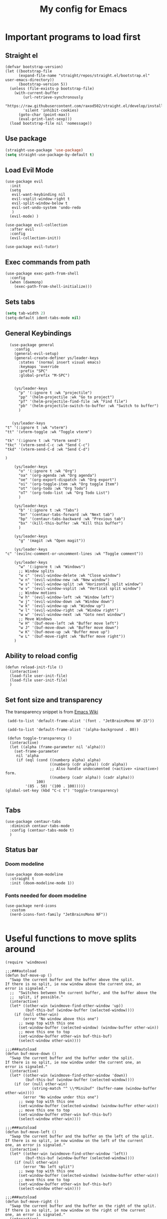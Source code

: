 #+TITLE: My config for Emacs
#+STARTUP: showeverything
#+OPTIONS: :toc:2
#+PROPERTY: header-args :tangle init.el
#+auto_tangle: yes

* Important programs to load first
** Straight el 
#+begin_src elisp 
(defvar bootstrap-version)
(let ((bootstrap-file
      (expand-file-name "straight/repos/straight.el/bootstrap.el" user-emacs-directory))
      (bootstrap-version 5))
  (unless (file-exists-p bootstrap-file)
    (with-current-buffer
        (url-retrieve-synchronously
        "https://raw.githubusercontent.com/raxod502/straight.el/develop/install.el"
        'silent 'inhibit-cookies)
      (goto-char (point-max))
      (eval-print-last-sexp)))
  (load bootstrap-file nil 'nomessage))
#+end_src

** Use package
#+begin_src emacs-lisp
  (straight-use-package 'use-package)
  (setq straight-use-package-by-default t)
#+end_src

** Load Evil Mode
#+begin_src elisp
  (use-package evil
    :init
    (setq
     evil-want-keybinding nil
     evil-vsplit-window-right t
     evil-split-window-below t
     evil-set-undo-system 'undo-redo
     )
    (evil-mode) )

  (use-package evil-collection
    :after evil
    :config
    (evil-collection-init))

  (use-package evil-tutor)
#+end_src

** Exec commands from path
#+begin_src elisp 
(use-package exec-path-from-shell
  :config
  (when (daemonp)
    (exec-path-from-shell-initialize)))
#+end_src

** Sets tabs
#+begin_src emacs-lisp
  (setq tab-width 2)
  (setq-default ident-tabs-mode nil)
#+end_src

** General Keybindings
#+begin_src elisp
    (use-package general
      :config
      (general-evil-setup)
      (general-create-definer ys/leader-keys
        :states '(normal insert visual emacs)
        :keymaps 'override
        :prefix "SPC"
        :global-prefix "M-SPC")


      (ys/leader-keys
        "p" '(:ignore t :wk "projectile")
        "pp" '(helm-projectile :wk "Go to project") 
        "pf" '(helm-projectile-find-file :wk "Find file")
        "pb" '(helm-projectile-switch-to-buffer :wk "Switch to buffer")
        )


     (ys/leader-keys
  "t" '(:ignore t :wk "vterm")
  "tt" '(vterm-toggle :wk "Toggle vterm")

  "tk" '(:ignore t :wk "Vterm send")
  "tkc" '(vterm-send-C-c :wk "Send C-c")
  "tkd" '(vterm-send-C-d :wk "Send C-d")

  )

      (ys/leader-keys
        "o" '(:ignore t :wk "Org")
        "oa" '(org-agenda :wk "Org agenda")
        "oe" '(org-export-dispatch :wk "Org export")
        "oi" '(org-toggle-item :wk "Org toggle Item")
        "ot" '(org-todo :wk "Org Todo")
        "oT" '(org-todo-list :wk "Org Todo List")
        )

      (ys/leader-keys
        "b" '(:ignore t :wk "Tabs")
        "bn" '(centaur-tabs-forward :wk "Next tab")
        "bp" '(centaur-tabs-backward :wk "Previous tab")
        "bx" '(kill-this-buffer :wk "Kill this buffer")
        )

      (ys/leader-keys
        "g" '(magit :wk "Open magit"))

      (ys/leader-keys
  "c" '(evilnc-comment-or-uncomment-lines :wk "Toggle comment"))

      (ys/leader-keys
        "w" '(:ignore t :wk "Windows")
        ;; Window splits
        "w c" '(evil-window-delete :wk "Close window")
        "w n" '(evil-window-new :wk "New window")
        "w s" '(evil-window-split :wk "Horizontal split window")
        "w v" '(evil-window-vsplit :wk "Vertical split window")
        ;; Window motions
        "w h" '(evil-window-left :wk "Window left")
        "w j" '(evil-window-down :wk "Window down")
        "w k" '(evil-window-up :wk "Window up")
        "w l" '(evil-window-right :wk "Window right")
        "w w" '(evil-window-next :wk "Goto next window")
        ;; Move Windows
        "w H" '(buf-move-left :wk "Buffer move left")
        "w J" '(buf-move-down :wk "Buffer move down")
        "w K" '(buf-move-up :wk "Buffer move up")
        "w L" '(buf-move-right :wk "Buffer move right"))
      )
#+end_src

** Ability to reload config
#+begin_src elisp 
  (defun reload-init-file ()
    (interactive)
    (load-file user-init-file)
    (load-file user-init-file)
    )
#+end_src

** Set font size and transparency
The transparency snippet is from [[https://www.emacswiki.org/emacs/TransparentEmacs][Emacs Wiki]]
#+begin_src elisp 
  (add-to-list 'default-frame-alist '(font . "JetBrainsMono NF-15"))

  (add-to-list 'default-frame-alist '(alpha-background . 80))

  (defun toggle-transparency ()
   (interactive)
   (let ((alpha (frame-parameter nil 'alpha)))
     (set-frame-parameter
      nil 'alpha
      (if (eql (cond ((numberp alpha) alpha)
                     ((numberp (cdr alpha)) (cdr alpha))
                     ;; Also handle undocumented (<active> <inactive>) form.
                     ((numberp (cadr alpha)) (cadr alpha)))
               100)
          '(85 . 50) '(100 . 100)))))
 (global-set-key (kbd "C-c t") 'toggle-transparency)

#+end_src

** Tabs
#+begin_src elisp
  (use-package centaur-tabs
    :diminish centaur-tabs-mode
    :config (centaur-tabs-mode t)
    )
#+end_src

** Status bar
*** Doom modeline
#+begin_src elisp  
  (use-package doom-modeline
    :straight t
    :init (doom-modeline-mode 1))
#+end_src

*** Fonts needed for doom modeline
#+begin_src elisp 
  (use-package nerd-icons
    :custom
    (nerd-icons-font-family "JetBrainsMono NF"))

#+end_src

* Useful functions to move splits around
#+begin_src elisp
  (require 'windmove)

  ;;;###autoload
  (defun buf-move-up ()
    "Swap the current buffer and the buffer above the split.
  If there is no split, ie now window above the current one, an
  error is signaled."
    ;;  "Switches between the current buffer, and the buffer above the
    ;;  split, if possible."
    (interactive)
    (let* ((other-win (windmove-find-other-window 'up))
           (buf-this-buf (window-buffer (selected-window))))
      (if (null other-win)
          (error "No window above this one")
        ;; swap top with this one
        (set-window-buffer (selected-window) (window-buffer other-win))
        ;; move this one to top
        (set-window-buffer other-win buf-this-buf)
        (select-window other-win))))

  ;;;###autoload
  (defun buf-move-down ()
    "Swap the current buffer and the buffer under the split.
  If there is no split, ie now window under the current one, an
  error is signaled."
    (interactive)
    (let* ((other-win (windmove-find-other-window 'down))
           (buf-this-buf (window-buffer (selected-window))))
      (if (or (null other-win) 
              (string-match "^ \\*Minibuf" (buffer-name (window-buffer other-win))))
          (error "No window under this one")
        ;; swap top with this one
        (set-window-buffer (selected-window) (window-buffer other-win))
        ;; move this one to top
        (set-window-buffer other-win buf-this-buf)
        (select-window other-win))))

  ;;;###autoload
  (defun buf-move-left ()
    "Swap the current buffer and the buffer on the left of the split.
  If there is no split, ie now window on the left of the current
  one, an error is signaled."
    (interactive)
    (let* ((other-win (windmove-find-other-window 'left))
           (buf-this-buf (window-buffer (selected-window))))
      (if (null other-win)
          (error "No left split")
        ;; swap top with this one
        (set-window-buffer (selected-window) (window-buffer other-win))
        ;; move this one to top
        (set-window-buffer other-win buf-this-buf)
        (select-window other-win))))

  ;;;###autoload
  (defun buf-move-right ()
    "Swap the current buffer and the buffer on the right of the split.
  If there is no split, ie now window on the right of the current
  one, an error is signaled."
    (interactive)
    (let* ((other-win (windmove-find-other-window 'right))
           (buf-this-buf (window-buffer (selected-window))))
      (if (null other-win)
          (error "No right split")
        ;; swap top with this one
        (set-window-buffer (selected-window) (window-buffer other-win))
        ;; move this one to top
        (set-window-buffer other-win buf-this-buf)
        (select-window other-win))))

#+end_src

* Make Emacs look better
** Disable menubar, toolbar
#+begin_src elisp
  (menu-bar-mode -1)
  (tool-bar-mode -1)
  (scroll-bar-mode -1)
#+end_src

** Disable Line numbers and truncated Lines
#+begin_src elisp
  (global-display-line-numbers-mode 1)
  (global-visual-line-mode t)
#+end_src

** Zoom in and out
#+begin_src elisp 
(global-set-key (kbd "C-=") 'text-scale-increase)
(global-set-key (kbd "C--") 'text-scale-decrease)
(global-set-key (kbd "<C-wheel-up>") 'text-scale-increase)
(global-set-key (kbd "<C-wheel-down>") 'text-scale-decrease)
#+end_src

** Extra cool stuff
#+begin_src elisp
  (setq
   case-fold-search nil
   use-short-answers t
   confirm-kill-processes nil
   make-backup-files nil
   auto-save-default nil
   create-lockfiles nil)
#+end_src

* ORG mode
** Table of contents
#+begin_src elisp
  (use-package toc-org
    :commands toc-org-enable
    :init (add-hook 'org-mode-hook 'toc-org-enable))
#+end_src

** Org bullets
#+begin_src elisp
  (add-hook 'org-mode-hook 'org-indent-mode)
  (use-package org-bullets)
  (add-hook 'org-mode-hook (lambda () (org-bullets-mode 1)))
#+end_src

** Org agenda
#+begin_src elisp 
  (custom-set-variables
   '(org-directory "~/org")
   '(org-agenda-files (list org-directory)))
#+end_src

** Org babel 
*** Auto tangle
#+begin_src elisp 
  (use-package org-auto-tangle
    :defer t
    :hook (org-mode . org-auto-tangle-mode))
#+end_src

** Other langs
#+begin_src elisp 
  (org-babel-do-load-languages
  'org-babel-load-languages
  '((js . t)
  (python . t)))
#+end_src

** Electric pairs
#+begin_src elisp
  (add-hook 'prog-mode-hook 'electric-pair-mode)
  (add-hook 'org-mode-hook (lambda ()
           (setq-local electric-pair-inhibit-predicate
                   `(lambda (c)
                  (if (char-equal c ?<) t (,electric-pair-inhibit-predicate c))))))
#+end_src

* Which key
#+begin_src elisp
  (use-package which-key
    :init
    (which-key-mode 1)
    :config
    (setq which-key-side-window-location 'bottom
          which-key-sort-order #'which-key-key-order-alpha
          which-key-sort-uppercase-first nil
          which-key-add-column-padding 1
          which-key-max-display-columns nil
          which-key-min-display-lines 6
          which-key-side-window-slot -10
          which-key-side-window-max-height 0.25
          which-key-idle-delay 0.8
          which-key-max-description-length 25
          which-key-allow-imprecise-window-fit t))
#+end_src

* Diminish
#+begin_src elisp
  (use-package diminish)
#+end_src

* Code related stuff
** Icons
#+begin_src elisp
  (use-package all-the-icons
    :if (display-graphic-p))
#+end_src

** Ligatures
#+begin_src elisp
  (use-package ligature
    :load-path "path-to-ligature-repo"
    :config
    ;; Enable the "www" ligature in every possible major mode
    (ligature-set-ligatures 't '("www"))
    ;; Enable traditional ligature support in eww-mode, if the
    ;; `variable-pitch' face supports it
    (ligature-set-ligatures 'eww-mode '("ff" "fi" "ffi"))
    ;; Enable all Cascadia Code ligatures in programming modes
    (ligature-set-ligatures 'prog-mode '("|||>" "<|||" "<==>" "<!--" "####" "~~>" "***" "||=" "||>"
                                         ":::" "::=" "=:=" "===" "==>" "=!=" "=>>" "=<<" "=/=" "!=="
                                         "!!." ">=>" ">>=" ">>>" ">>-" ">->" "->>" "-->" "---" "-<<"
                                         "<~~" "<~>" "<*>" "<||" "<|>" "<$>" "<==" "<=>" "<=<" "<->"
                                         "<--" "<-<" "<<=" "<<-" "<<<" "<+>" "</>" "###" "#_(" "..<"
                                         "..." "+++" "/==" "///" "_|_" "www" "&&" "^=" "~~" "~@" "~="
                                         "~>" "~-" "**" "*>" "*/" "||" "|}" "|]" "|=" "|>" "|-" "{|"
                                         "[|" "]#" "::" ":=" ":>" ":<" "$>" "==" "=>" "!=" "!!" ">:"
                                         ">=" ">>" ">-" "-~" "-|" "->" "--" "-<" "<~" "<*" "<|" "<:"
                                         "<$" "<=" "<>" "<-" "<<" "<+" "</" "#{" "#[" "#:" "#=" "#!"
                                         "##" "#(" "#?" "#_" "%%" ".=" ".-" ".." ".?" "+>" "++" "?:"
                                         "?=" "?." "??" ";;" "/*" "/=" "/>" "//" "__" "~~" "(*" "*)"
                                         "\\\\" "://"))
    ;; Enables ligature checks globally in all buffers. You can also do it
    ;; per mode with `ligature-mode'.
    (global-ligature-mode t))
#+end_src

** Rainbow mode
Displays the actual color of a hex code as its background
#+begin_src elisp
  (use-package rainbow-mode
    :diminish rainbow-mode
    :hook org-mode prog-mode)

#+end_src

** Commenter
Easier commenting
#+begin_src emacs-lisp
  (use-package evil-nerd-commenter
  )
#+end_src

** Lsp-mode
#+begin_src elisp
    (use-package lsp-mode
      :init
      (setq lsp-keymap-prefix "C-c l"
            lsp-restart 'auto-restart
            lsp-log-io nil
            )
      :hook (
             (prog-mode-hook . lsp)
             (js-mode . lsp)
             (typescript-ts-mode . lsp)
             (lsp-mode . lsp-enable-which-key-integration))
      :commands (lsp lsp-deferred)
  )
#+end_src

Typescript and js indentation fix
#+begin_src elisp 
  (setq-default typescript-indent-level 2)
  (setq js-indent-level 2)
#+end_src

For nix files
#+begin_src elisp 
  (use-package nix-mode
    :mode "\\.nix\\'")
#+end_src


** Lsp mode extras
*** Treesitter
#+begin_src emacs-lisp
  (use-package tree-sitter-langs)
  (global-tree-sitter-mode)
  (add-hook 'tree-sitter-after-on-hook #'tree-sitter-hl-mode)
#+end_src

*** Ui
**** Lsp ui
#+begin_src elisp
  (use-package lsp-ui :hook (lsp-mode . lsp-ui-mode)

    :custom (
             lsp-ui-doc-position 'bottom))
  (use-package helm-lsp :commands helm-lsp-workspace-symbol)
  (use-package helm-projectile :commands helm-projectile)
  (use-package dap-mode)
#+end_src 

**** Indent guidelines
#+begin_src elisp 
  (use-package highlight-indent-guides
    :diminish highlight-indent-guides-mode
    :hook (prog-mode . highlight-indent-guides-mode)
    :config
    (setq highlight-indent-guides-method 'character)
    :config
    (setq highlight-indent-guides-responsive 'top))
#+end_src

**** Lsp-treemacs 
To see the function tree at the side
#+begin_src emacs-lisp 
  (use-package lsp-treemacs
  :after lsp)
#+end_src

**** Lsp-ivy
For quicker symbol searching
#+begin_src emacs-lisp
  (use-package lsp-ivy)
#+end_src



*** Formatter
#+begin_src elisp 
  (use-package format-all
    :init
    (add-hook 'prog-mode-hook 'format-all-mode)
    (add-hook 'format-all-mode-hook 'format-all-ensure-formatter)
    )
#+end_src

** Highlighting
*** Brackets
**** Coloring
#+begin_src elisp
  (make-variable-buffer-local 'show-paren-mode)
  (show-paren-mode 1)
  (setq show-paren-style 'parenthesis)
  (setq show-paren-delay 0)

  (use-package rainbow-delimiters
    :diminish rainbow-delimiters-mode
    :hook ((prog-mode . rainbow-delimiters-mode)))
#+end_src

** Project management
#+begin_src elisp
  (use-package projectile
    :config
    (projectile-mode 1))
#+end_src

** Completion
*** Company
#+begin_src elisp
  (use-package company 
    :init (global-company-mode)
    :diminish company-mode
    :custom
    (company-idle-delay 0.0)
    (company-minimum-prefix-length 1)
    )

  (defvar company-backends nil)
  (add-to-list 'company-backends '(company-yasnippet company-dabbrev))

  (use-package company-box
    :after company
    :diminish
    :hook (company-mode . company-box-mode))
#+end_src

*** Yassnippets
#+begin_src elisp
        (use-package yasnippet
          :diminish yas-minor-mode
          :config
          (yas/global-mode)
          )
        (setq yas-snippet-dirs '("~/Git-repos/dotfiles/home/snippets"))
        (use-package yasnippet-snippets)
#+end_src

*** Magit
#+begin_src elisp
  (use-package magit
    :diminish magit-mode
    )
#+end_src

** File tree
#+begin_src elisp
  (use-package neotree
    :straight t
    :config
    (ys/leader-keys
      "n" '(neotree-toggle :wk "Toggle neotree"))
    (setq
     neo-theme 'icons
     neo-smart-open t
     neo-show-hidden-file t
     neo-window-width 25)
     (add-hook 'neotree-mode-hook
               (lambda ()
                 (define-key evil-normal-state-local-map (kbd "TAB") 'neotree-enter)
                 (define-key evil-normal-state-local-map (kbd "SPC") 'neotree-quick-look)
                 (define-key evil-normal-state-local-map (kbd "q") 'neotree-hide)
                 (define-key evil-normal-state-local-map (kbd "RET") 'neotree-enter)
                 (define-key evil-normal-state-local-map (kbd "g") 'neotree-refresh)
                 (define-key evil-normal-state-local-map (kbd "n") 'neotree-next-line)
                 (define-key evil-normal-state-local-map (kbd "p") 'neotree-previous-line)
                 (define-key evil-normal-state-local-map (kbd "A") 'neotree-stretch-toggle)
                 (define-key evil-normal-state-local-map (kbd "d") 'neotree-delete-node)
                 (define-key evil-normal-state-local-map (kbd "a") 'neotree-create-node)
                 (define-key evil-normal-state-local-map (kbd "r") 'neotree-rename-node)
                 (define-key evil-normal-state-local-map (kbd "H") 'neotree-hidden-file-toggle)))
     (add-hook 'neo-after-create-hook
               #'(lambda (_)
                   (with-current-buffer (get-buffer neo-buffer-name)
                     (setq truncate-lines t)
                     (setq word-wrap nil)
                     (make-local-variable 'auto-hscroll-mode)
                     (setq auto-hscroll-mode nil)))))
#+end_src

** Terminal
#+begin_src elisp
     (use-package vterm)

#+end_src

#+begin_src elisp 
  (use-package vterm-toggle
    :after vterm
    :config
    (setq vterm-toggle-fullscreen-p nil)
    (setq vterm-toggle-scope 'project)
    (add-to-list 'display-buffer-alist
                 '((lambda (buffer-or-name _)
                     (let ((buffer (get-buffer buffer-or-name)))
                       (with-current-buffer buffer
                         (or (equal major-mode 'vterm-mode)
                             (string-prefix-p vterm-buffer-name (buffer-name buffer))))))
                   (display-buffer-reuse-window display-buffer-at-bottom)
                   ;;(display-buffer-reuse-window display-buffer-in-direction)
                   ;;display-buffer-in-direction/direction/dedicated is added in emacs27
                   ;;(direction . bottom)
                   (dedicated . t) ;dedicated is supported in emacs27
                   (reusable-frames . visible)
                   (window-height . 0.3))))
#+end_src

** Sudo edit
Allows to open files with sudo or switched over to it if we did not open it with sudo yet
#+begin_src elisp
  (use-package sudo-edit
    :config
    (ys/leader-keys
      "fu" '(sudo-edit-find-file :wk "Sudo find file")
      "fU" '(sudo-edit :wk "Sudo edit file")))
#+end_src

* Dashboard
#+begin_src elisp
  (use-package dashboard
  :init
  (setq initial-buffer-choice 'dashboard-open)
  (setq dashboard-set-heading-icons t)
  (setq dashboard-set-file-icons t)

  (setq dashboard-items '((recents . 5)
                         (projects . 5)
                         (agenda . 5)
                         (registers . 5)))

  :config
  (dashboard-setup-startup-hook))
#+end_src

* Theming
#+begin_src elisp
  (use-package catppuccin-theme 
    :straight t
    :config
    (load-theme 'catppuccin t)
    (setq catppuccin-flavor 'mocha)
    )
#+end_src 

* Spell checker
This code snippet is borrowed with courtesy from [[https://github.com/doomemacs/doomemacs/blob/master/modules/checkers/grammar/config.el][Doom emacs]]
#+begin_src elisp 
  (use-package langtool
    :commands (langtool-check
               langtool-check-done
               langtool-show-message-at-point
               langtool-correct-buffer)
    :init (setq langtool-default-language "en-US")
    :config
    (unless (or langtool-bin
                langtool-language-tool-jar
                langtool-java-classpath)
      (cond ((setq langtool-bin
                   (or (executable-find "languagetool-commandline")
                       (executable-find "languagetool")))))))  ; for nixpkgs.languagetool
#+end_src
